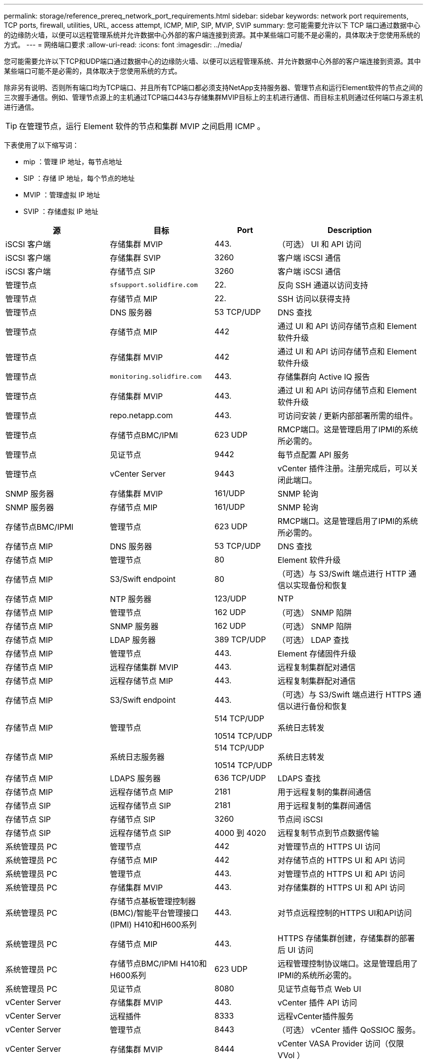 ---
permalink: storage/reference_prereq_network_port_requirements.html 
sidebar: sidebar 
keywords: network port requirements, TCP ports, firewall, utilities, URL, access attempt, ICMP, MIP, SIP, MVIP, SVIP 
summary: 您可能需要允许以下 TCP 端口通过数据中心的边缘防火墙，以便可以远程管理系统并允许数据中心外部的客户端连接到资源。其中某些端口可能不是必需的，具体取决于您使用系统的方式。 
---
= 网络端口要求
:allow-uri-read: 
:icons: font
:imagesdir: ../media/


[role="lead"]
您可能需要允许以下TCP和UDP端口通过数据中心的边缘防火墙、以便可以远程管理系统、并允许数据中心外部的客户端连接到资源。其中某些端口可能不是必需的，具体取决于您使用系统的方式。

除非另有说明、否则所有端口均为TCP端口、并且所有TCP端口都必须支持NetApp支持服务器、管理节点和运行Element软件的节点之间的三次握手通信。例如、管理节点源上的主机通过TCP端口443与存储集群MVIP目标上的主机进行通信、而目标主机则通过任何端口与源主机进行通信。


TIP: 在管理节点，运行 Element 软件的节点和集群 MVIP 之间启用 ICMP 。

下表使用了以下缩写词：

* mip ：管理 IP 地址，每节点地址
* SIP ：存储 IP 地址，每个节点的地址
* MVIP ：管理虚拟 IP 地址
* SVIP ：存储虚拟 IP 地址


[cols="25,25,15,35"]
|===
| 源 | 目标 | Port | Description 


 a| 
iSCSI 客户端
 a| 
存储集群 MVIP
 a| 
443.
 a| 
（可选） UI 和 API 访问



 a| 
iSCSI 客户端
 a| 
存储集群 SVIP
 a| 
3260
 a| 
客户端 iSCSI 通信



 a| 
iSCSI 客户端
 a| 
存储节点 SIP
 a| 
3260
 a| 
客户端 iSCSI 通信



 a| 
管理节点
 a| 
`sfsupport.solidfire.com`
 a| 
22.
 a| 
反向 SSH 通道以访问支持



 a| 
管理节点
 a| 
存储节点 MIP
 a| 
22.
 a| 
SSH 访问以获得支持



 a| 
管理节点
 a| 
DNS 服务器
 a| 
53 TCP/UDP
 a| 
DNS 查找



 a| 
管理节点
 a| 
存储节点 MIP
 a| 
442
 a| 
通过 UI 和 API 访问存储节点和 Element 软件升级



 a| 
管理节点
 a| 
存储集群 MVIP
 a| 
442
 a| 
通过 UI 和 API 访问存储节点和 Element 软件升级



 a| 
管理节点
 a| 
`monitoring.solidfire.com`
 a| 
443.
 a| 
存储集群向 Active IQ 报告



 a| 
管理节点
 a| 
存储集群 MVIP
 a| 
443.
 a| 
通过 UI 和 API 访问存储节点和 Element 软件升级



 a| 
管理节点
 a| 
repo.netapp.com
 a| 
443.
 a| 
可访问安装 / 更新内部部署所需的组件。



| 管理节点 | 存储节点BMC/IPMI | 623 UDP | RMCP端口。这是管理启用了IPMI的系统所必需的。 


 a| 
管理节点
 a| 
见证节点
 a| 
9442
 a| 
每节点配置 API 服务



 a| 
管理节点
 a| 
vCenter Server
 a| 
9443
 a| 
vCenter 插件注册。注册完成后，可以关闭此端口。



 a| 
SNMP 服务器
 a| 
存储集群 MVIP
 a| 
161/UDP
 a| 
SNMP 轮询



 a| 
SNMP 服务器
 a| 
存储节点 MIP
 a| 
161/UDP
 a| 
SNMP 轮询



| 存储节点BMC/IPMI | 管理节点 | 623 UDP | RMCP端口。这是管理启用了IPMI的系统所必需的。 


 a| 
存储节点 MIP
 a| 
DNS 服务器
 a| 
53 TCP/UDP
 a| 
DNS 查找



 a| 
存储节点 MIP
 a| 
管理节点
 a| 
80
 a| 
Element 软件升级



 a| 
存储节点 MIP
 a| 
S3/Swift endpoint
 a| 
80
 a| 
（可选）与 S3/Swift 端点进行 HTTP 通信以实现备份和恢复



 a| 
存储节点 MIP
 a| 
NTP 服务器
 a| 
123/UDP
 a| 
NTP



 a| 
存储节点 MIP
 a| 
管理节点
 a| 
162 UDP
 a| 
（可选） SNMP 陷阱



 a| 
存储节点 MIP
 a| 
SNMP 服务器
 a| 
162 UDP
 a| 
（可选） SNMP 陷阱



 a| 
存储节点 MIP
 a| 
LDAP 服务器
 a| 
389 TCP/UDP
 a| 
（可选） LDAP 查找



 a| 
存储节点 MIP
 a| 
管理节点
 a| 
443.
 a| 
Element 存储固件升级



 a| 
存储节点 MIP
 a| 
远程存储集群 MVIP
 a| 
443.
 a| 
远程复制集群配对通信



 a| 
存储节点 MIP
 a| 
远程存储节点 MIP
 a| 
443.
 a| 
远程复制集群配对通信



 a| 
存储节点 MIP
 a| 
S3/Swift endpoint
 a| 
443.
 a| 
（可选）与 S3/Swift 端点进行 HTTPS 通信以进行备份和恢复



 a| 
存储节点 MIP
 a| 
管理节点
 a| 
514 TCP/UDP

10514 TCP/UDP
 a| 
系统日志转发



 a| 
存储节点 MIP
 a| 
系统日志服务器
 a| 
514 TCP/UDP

10514 TCP/UDP
 a| 
系统日志转发



 a| 
存储节点 MIP
 a| 
LDAPS 服务器
 a| 
636 TCP/UDP
 a| 
LDAPS 查找



 a| 
存储节点 MIP
 a| 
远程存储节点 MIP
 a| 
2181
 a| 
用于远程复制的集群间通信



 a| 
存储节点 SIP
 a| 
远程存储节点 SIP
 a| 
2181
 a| 
用于远程复制的集群间通信



 a| 
存储节点 SIP
 a| 
存储节点 SIP
 a| 
3260
 a| 
节点间 iSCSI



 a| 
存储节点 SIP
 a| 
远程存储节点 SIP
 a| 
4000 到 4020
 a| 
远程复制节点到节点数据传输



 a| 
系统管理员 PC
 a| 
管理节点
 a| 
442
 a| 
对管理节点的 HTTPS UI 访问



 a| 
系统管理员 PC
 a| 
存储节点 MIP
 a| 
442
 a| 
对存储节点的 HTTPS UI 和 API 访问



 a| 
系统管理员 PC
 a| 
管理节点
 a| 
443.
 a| 
对管理节点的 HTTPS UI 和 API 访问



 a| 
系统管理员 PC
 a| 
存储集群 MVIP
 a| 
443.
 a| 
对存储集群的 HTTPS UI 和 API 访问



 a| 
系统管理员 PC
 a| 
存储节点基板管理控制器(BMC)/智能平台管理接口(IPMI) H410和H600系列
 a| 
443.
 a| 
对节点远程控制的HTTPS UI和API访问



 a| 
系统管理员 PC
 a| 
存储节点 MIP
 a| 
443.
 a| 
HTTPS 存储集群创建，存储集群的部署后 UI 访问



 a| 
系统管理员 PC
 a| 
存储节点BMC/IPMI H410和H600系列
 a| 
623 UDP
 a| 
远程管理控制协议端口。这是管理启用了IPMI的系统所必需的。



 a| 
系统管理员 PC
 a| 
见证节点
 a| 
8080
 a| 
见证节点每节点 Web UI



 a| 
vCenter Server
 a| 
存储集群 MVIP
 a| 
443.
 a| 
vCenter 插件 API 访问



 a| 
vCenter Server
 a| 
远程插件
 a| 
8333
 a| 
远程vCenter插件服务



 a| 
vCenter Server
 a| 
管理节点
 a| 
8443
 a| 
（可选） vCenter 插件 QoSSIOC 服务。



 a| 
vCenter Server
 a| 
存储集群 MVIP
 a| 
8444
 a| 
vCenter VASA Provider 访问（仅限 VVol ）



 a| 
vCenter Server
 a| 
管理节点
 a| 
9443
 a| 
vCenter 插件注册。注册完成后，可以关闭此端口。

|===


== 有关详细信息 ...

* https://www.netapp.com/data-storage/solidfire/documentation["SolidFire 和 Element 资源页面"^]
* https://docs.netapp.com/us-en/vcp/index.html["适用于 vCenter Server 的 NetApp Element 插件"^]


